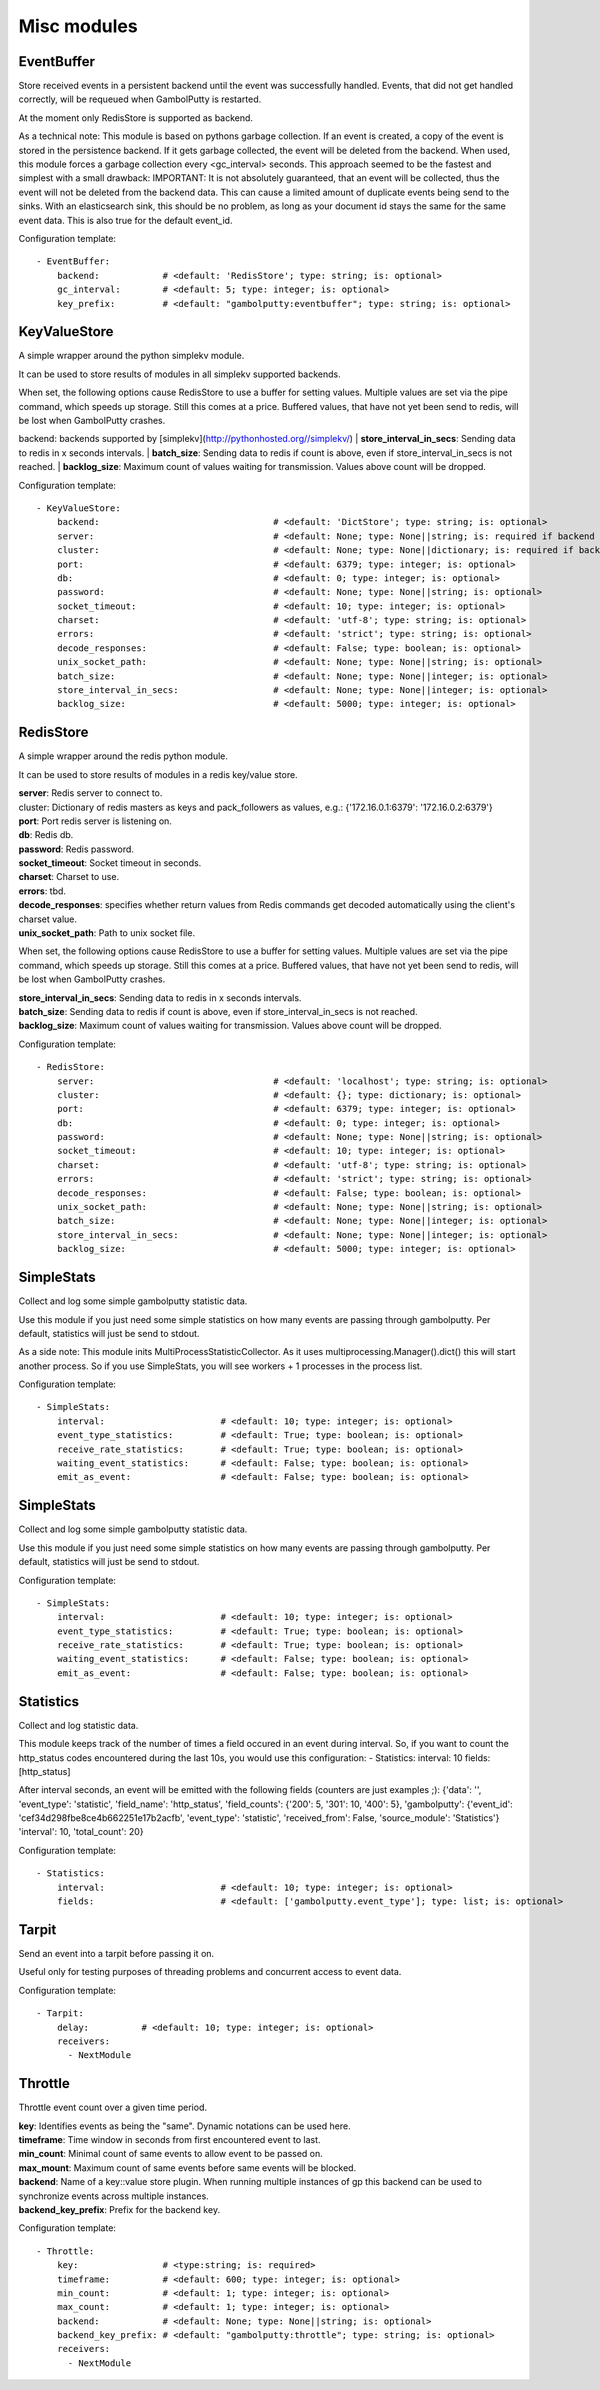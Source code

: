 .. _Misc:

Misc modules
============

EventBuffer
-----------

Store received events in a persistent backend until the event was successfully handled.
Events, that did not get handled correctly, will be requeued when GambolPutty is restarted.

At the moment only RedisStore is supported as backend.

As a technical note: This module is based on pythons garbage collection. If an event is
created, a copy of the event is stored in the persistence backend. If it gets garbage collected,
the event will be deleted from the backend.
When used, this module forces a garbage collection every <gc_interval> seconds.
This approach seemed to be the fastest and simplest with a small drawback:
IMPORTANT: It is not absolutely guaranteed, that an event will be collected, thus the event will
not be deleted from the backend data. This can cause a limited amount of duplicate events being
send to the sinks.
With an elasticsearch sink, this should be no problem, as long as your document id
stays the same for the same event data. This is also true for the default event_id.

Configuration template:

::

    - EventBuffer:
        backend:            # <default: 'RedisStore'; type: string; is: optional>
        gc_interval:        # <default: 5; type: integer; is: optional>
        key_prefix:         # <default: "gambolputty:eventbuffer"; type: string; is: optional>


KeyValueStore
-------------

A simple wrapper around the python simplekv module.

It can be used to store results of modules in all simplekv supported backends.

When set, the following options cause RedisStore to use a buffer for setting values.
Multiple values are set via the pipe command, which speeds up storage. Still this comes at a price.
Buffered values, that have not yet been send to redis, will be lost when GambolPutty crashes.

backend: backends supported by [simplekv](http://pythonhosted.org//simplekv/)
| **store_interval_in_secs**:  Sending data to redis in x seconds intervals.
| **batch_size**:  Sending data to redis if count is above, even if store_interval_in_secs is not reached.
| **backlog_size**:  Maximum count of values waiting for transmission. Values above count will be dropped.

Configuration template:

::

    - KeyValueStore:
        backend:                                 # <default: 'DictStore'; type: string; is: optional>
        server:                                  # <default: None; type: None||string; is: required if backend in ['RedisStore', 'MemcacheStore'] and cluster is None else optional>
        cluster:                                 # <default: None; type: None||dictionary; is: required if backend == 'RedisStore' and server is None else optional>
        port:                                    # <default: 6379; type: integer; is: optional>
        db:                                      # <default: 0; type: integer; is: optional>
        password:                                # <default: None; type: None||string; is: optional>
        socket_timeout:                          # <default: 10; type: integer; is: optional>
        charset:                                 # <default: 'utf-8'; type: string; is: optional>
        errors:                                  # <default: 'strict'; type: string; is: optional>
        decode_responses:                        # <default: False; type: boolean; is: optional>
        unix_socket_path:                        # <default: None; type: None||string; is: optional>
        batch_size:                              # <default: None; type: None||integer; is: optional>
        store_interval_in_secs:                  # <default: None; type: None||integer; is: optional>
        backlog_size:                            # <default: 5000; type: integer; is: optional>


RedisStore
----------

A simple wrapper around the redis python module.

It can be used to store results of modules in a redis key/value store.

| **server**:  Redis server to connect to.
| cluster: Dictionary of redis masters as keys and pack_followers as values, e.g.: {'172.16.0.1:6379': '172.16.0.2:6379'}
| **port**:  Port redis server is listening on.
| **db**:  Redis db.
| **password**:  Redis password.
| **socket_timeout**:  Socket timeout in seconds.
| **charset**:  Charset to use.
| **errors**:  tbd.
| **decode_responses**:  specifies whether return values from Redis commands get decoded automatically using the client's charset value.
| **unix_socket_path**:  Path to unix socket file.

When set, the following options cause RedisStore to use a buffer for setting values.
Multiple values are set via the pipe command, which speeds up storage. Still this comes at a price.
Buffered values, that have not yet been send to redis, will be lost when GambolPutty crashes.

| **store_interval_in_secs**:  Sending data to redis in x seconds intervals.
| **batch_size**:  Sending data to redis if count is above, even if store_interval_in_secs is not reached.
| **backlog_size**:  Maximum count of values waiting for transmission. Values above count will be dropped.

Configuration template:

::

    - RedisStore:
        server:                                  # <default: 'localhost'; type: string; is: optional>
        cluster:                                 # <default: {}; type: dictionary; is: optional>
        port:                                    # <default: 6379; type: integer; is: optional>
        db:                                      # <default: 0; type: integer; is: optional>
        password:                                # <default: None; type: None||string; is: optional>
        socket_timeout:                          # <default: 10; type: integer; is: optional>
        charset:                                 # <default: 'utf-8'; type: string; is: optional>
        errors:                                  # <default: 'strict'; type: string; is: optional>
        decode_responses:                        # <default: False; type: boolean; is: optional>
        unix_socket_path:                        # <default: None; type: None||string; is: optional>
        batch_size:                              # <default: None; type: None||integer; is: optional>
        store_interval_in_secs:                  # <default: None; type: None||integer; is: optional>
        backlog_size:                            # <default: 5000; type: integer; is: optional>


SimpleStats
-----------

Collect and log some simple gambolputty statistic data.

Use this module if you just need some simple statistics on how many events are passing through gambolputty.
Per default, statistics will just be send to stdout.

As a side note: This module inits MultiProcessStatisticCollector. As it uses multiprocessing.Manager().dict()
this will start another process. So if you use SimpleStats, you will see workers + 1 processes in the process
list.

Configuration template:

::

    - SimpleStats:
        interval:                      # <default: 10; type: integer; is: optional>
        event_type_statistics:         # <default: True; type: boolean; is: optional>
        receive_rate_statistics:       # <default: True; type: boolean; is: optional>
        waiting_event_statistics:      # <default: False; type: boolean; is: optional>
        emit_as_event:                 # <default: False; type: boolean; is: optional>


SimpleStats
-----------

Collect and log some simple gambolputty statistic data.

Use this module if you just need some simple statistics on how many events are passing through gambolputty.
Per default, statistics will just be send to stdout.

Configuration template:

::

    - SimpleStats:
        interval:                      # <default: 10; type: integer; is: optional>
        event_type_statistics:         # <default: True; type: boolean; is: optional>
        receive_rate_statistics:       # <default: True; type: boolean; is: optional>
        waiting_event_statistics:      # <default: False; type: boolean; is: optional>
        emit_as_event:                 # <default: False; type: boolean; is: optional>


Statistics
----------

Collect and log statistic data.

This module keeps track of the number of times a field occured in an event during interval.
So, if you want to count the http_status codes encountered during the last 10s, you would use this configuration:
- Statistics:
interval: 10
fields: [http_status]

After interval seconds, an event will be emitted with the following fields (counters are just examples ;):
{'data': '',
'event_type': 'statistic',
'field_name': 'http_status',
'field_counts': {'200': 5, '301': 10, '400': 5},
'gambolputty': {'event_id': 'cef34d298fbe8ce4b662251e17b2acfb',
'event_type': 'statistic',
'received_from': False,
'source_module': 'Statistics'}
'interval': 10,
'total_count': 20}

Configuration template:

::

    - Statistics:
        interval:                      # <default: 10; type: integer; is: optional>
        fields:                        # <default: ['gambolputty.event_type']; type: list; is: optional>


Tarpit
------

Send an event into a tarpit before passing it on.

Useful only for testing purposes of threading problems and concurrent access to event data.

Configuration template:

::

    - Tarpit:
        delay:          # <default: 10; type: integer; is: optional>
        receivers:
          - NextModule


Throttle
--------

Throttle event count over a given time period.

| **key**:  Identifies events as being the "same". Dynamic notations can be used here.
| **timeframe**:  Time window in seconds from first encountered event to last.
| **min_count**:  Minimal count of same events to allow event to be passed on.
| **max_mount**:  Maximum count of same events before same events will be blocked.
| **backend**:  Name of a key::value store plugin. When running multiple instances of gp this backend can be used to synchronize events across multiple instances.
| **backend_key_prefix**:  Prefix for the backend key.

Configuration template:

::

    - Throttle:
        key:                # <type:string; is: required>
        timeframe:          # <default: 600; type: integer; is: optional>
        min_count:          # <default: 1; type: integer; is: optional>
        max_count:          # <default: 1; type: integer; is: optional>
        backend:            # <default: None; type: None||string; is: optional>
        backend_key_prefix: # <default: "gambolputty:throttle"; type: string; is: optional>
        receivers:
          - NextModule